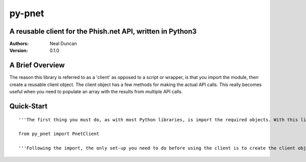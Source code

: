 =======
py-pnet
=======
A reusable client for the Phish.net API, written in Python3
-----------------------------------------------------------


:Authors:
	Neal Duncan

:Version:
	0.1.0



A Brief Overview
----------------
The reason this library is referred to as a 'client' as opposed to a script or wrapper, is that you import the module, then create a reusable client object. The client object has a few methods for making the actual API calls. This really becomes useful when you need to populate an array with the results from multiple API calls.

Quick-Start
-----------
::

	'''The first thing you must do, as with most Python libraries, is import the required objects. With this library, there's actually only one object (so far), so you'll just import that'''

	from py_pnet import PnetClient

	'''Following the import, the only set-up you need to do before using the client is to create the client object. The constructor for ::class::PnetClient takes your API key as a keyword argument. The default value for ::kwarg::apikey is None. If you leave it as None, the client will still work, but will only be able to get responses from public API methods that phish.net makes available. To gain access to the private API methods, you'll need to supply you API key.'''